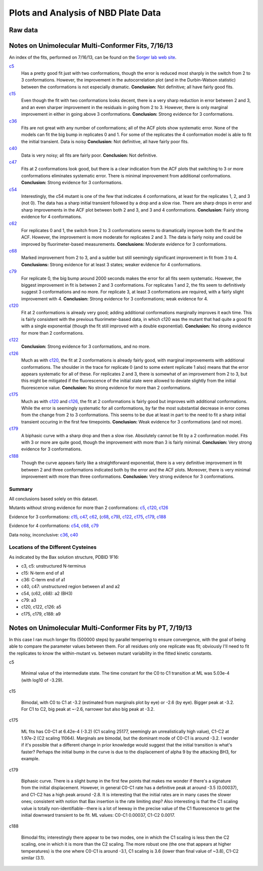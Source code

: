 Plots and Analysis of NBD Plate Data
====================================

Raw data
--------

.. plot::

    from tbidbaxlipo.data.nbd_plate_data import data
    from matplotlib import pyplot as plt

    def plot_raw(data, display=False):
        # For each mutant, make a plot of all replicates
        nbd_names = data.columns.levels[0]
        replicates = data.columns.levels[1]
        for nbd_name in nbd_names:
            plt.figure()
            for replicate in replicates:
                tc = data[(nbd_name, replicate)]
                plt.plot(tc[:, 'TIME'], tc[:, 'VALUE'],
                         label='%s rep. %d' % (nbd_name, replicate))
                plt.legend(loc='lower right')
                plt.xlabel('Time (sec)')
                plt.ylabel('Fluorescence (AU)')
                plt.title(nbd_name)

    plot_raw(data)

Notes on Unimolecular Multi-Conformer Fits, 7/16/13
---------------------------------------------------

An index of the fits, performed on 7/16/13, can be found 
on the `Sorger lab web site
<http://sorger.med.harvard.edu/data/bachman/130716_nbd_plate_fits/index.html>`_.

c5_
    Has a pretty good fit just with two conformations, though the error is
    reduced most sharply in the switch from 2 to 3 conformations. However, the
    improvement in the autocorrelation plot (and in the Durbin-Watson
    statistic) between the conformations is not especially dramatic.
    **Conclusion:**  Not definitive; all have fairly good fits.

c15_
    Even though the fit with two conformations looks decent, there is a very
    sharp reduction in error between 2 and 3, and an even sharper improvement
    in the residuals in going from 2 to 3. However, there is only marginal
    improvement in either in going above 3 conformations.  **Conclusion:**
    Strong evidence for 3 conformations.

c36_
    Fits are not great with any number of conformations; all of the ACF plots
    show systematic error. None of the models can fit the big bump in
    replicates 0 and 1. For some of the replicates the 4 conformation model is
    able to fit the initial transient. Data is noisy
    **Conclusion:** Not definitive, all have fairly poor fits.

c40_
    Data is very noisy; all fits are fairly poor.  **Conclusion:** Not
    definitive.

c47_
    Fits at 2 conformations look good, but there is a clear indication from the
    ACF plots that switching to 3 or more conformations eliminates systematic
    error. There is minimal improvement from additional conformations.
    **Conclusion:** Strong evidence for 3 conformations.

c54_
    Interestingly, the c54 mutant is one of the few that indicates 4
    conformations, at least for the replicates 1, 2, and 3 (not 0). The data
    has a sharp initial transient followed by a drop and a slow rise. There are
    sharp drops in error and sharp improvements in the ACF plot between both 2
    and 3, and 3 and 4 conformations.  **Conclusion:** Fairly strong evidence
    for 4 conformations.

c62_
    For replicates 0 and 1, the switch from 2 to 3 conformations seems to
    dramatically improve both the fit and the ACF. However, the improvement is
    more moderate for replicates 2 and 3. The data is fairly noisy and could be
    improved by fluorimeter-based measurements.  **Conclusions:** Moderate
    evidence for 3 conformations.

c68_
    Marked improvement from 2 to 3, and a subtler but still seemingly
    significant improvement in fit from 3 to 4.  **Conclusions:** Strong
    evidence for at least 3 states; weaker evidence for 4 conformations.

c79_
    For replicate 0, the big bump around 2000 seconds makes the error for all
    fits seem systematic. However, the biggest improvement in fit is between 2
    and 3 conformations. For replicates 1 and 2, the fits seem to definitively
    suggest 3 conformations and no more. For replicate 3, at least 3
    conformations are required, with a fairly slight improvement with 4.
    **Conclusion:** Strong evidence for 3 conformations; weak evidence for 4.

c120_
    Fit at 2 conformations is already very good; adding additional
    conformations marginally improves it each time. This is fairly consistent
    with the previous fluorimeter-based data, in which c120 was the mutant that
    had quite a good fit with a single exponential (though the fit still
    improved with a double exponential). **Conclusion:** No strong evidence for
    more than 2 conformations.

c122_
    **Conclusion:** Strong evidence for 3 conformations, and no more.

c126_
    Much as with c120_, the fit at 2 conformations is already fairly good, with
    marginal improvements with additional conformations. The shoulder in the
    trace for replicate 0 (and to some extent replicate 1 also) means that the
    error appears systematic for all of these. For replicates 2 and 3, there is
    somewhat of an improvement from 2 to 3, but this might be mitigated if the
    fluorescence of the initial state were allowed to deviate slightly from the
    initial fluorescence value. **Conclusion:** No strong evidence for more
    than 2 conformations.

c175_
    Much as with c120_ and c126_, the fit at 2 conformations is fairly good but
    improves with additional conformations. While the error is seemingly
    systematic for all conformations, by far the most substantial decrease in
    error comes from the change from 2 to 3 conformations. This seems to be due
    at least in part to the need to fit a sharp initial transient occuring in
    the first few timepoints.  **Conclusion:** Weak evidence for 3
    conformations (and not more).

c179_
    A biphasic curve with a sharp drop and then a slow rise. Absolutely cannot
    be fit by a 2 conformation model. Fits with 3 or more are quite good,
    though the improvement with more than 3 is fairly minimal. **Conclusion:**
    Very strong evidence for 3 conformations.

c188_
    Though the curve appears fairly like a straightforward exponential, there
    is a very definitive improvement in fit between 2 and three conformations
    indicated both by the error and the ACF plots. Moreover, there is very
    minimal improvement with more than three conformations. **Conclusion:**
    Very strong evidence for 3 conformations.

.. _c5: http://sorger.med.harvard.edu/data/bachman/130716_nbd_plate_fits/c5/index.html
.. _c15: http://sorger.med.harvard.edu/data/bachman/130716_nbd_plate_fits/c15/index.html
.. _c36: http://sorger.med.harvard.edu/data/bachman/130716_nbd_plate_fits/c36/index.html
.. _c40: http://sorger.med.harvard.edu/data/bachman/130716_nbd_plate_fits/c40/index.html
.. _c47: http://sorger.med.harvard.edu/data/bachman/130716_nbd_plate_fits/c47/index.html
.. _c54: http://sorger.med.harvard.edu/data/bachman/130716_nbd_plate_fits/c54/index.html
.. _c62: http://sorger.med.harvard.edu/data/bachman/130716_nbd_plate_fits/c62/index.html
.. _c68: http://sorger.med.harvard.edu/data/bachman/130716_nbd_plate_fits/c68/index.html
.. _c79: http://sorger.med.harvard.edu/data/bachman/130716_nbd_plate_fits/c79/index.html
.. _c120: http://sorger.med.harvard.edu/data/bachman/130716_nbd_plate_fits/c120/index.html
.. _c122: http://sorger.med.harvard.edu/data/bachman/130716_nbd_plate_fits/c122/index.html
.. _c126: http://sorger.med.harvard.edu/data/bachman/130716_nbd_plate_fits/c126/index.html
.. _c175: http://sorger.med.harvard.edu/data/bachman/130716_nbd_plate_fits/c175/index.html
.. _c179: http://sorger.med.harvard.edu/data/bachman/130716_nbd_plate_fits/c179/index.html
.. _c188: http://sorger.med.harvard.edu/data/bachman/130716_nbd_plate_fits/c188/index.html

Summary
^^^^^^^

All conclusions based solely on this dataset.

Mutants without strong evidence for more than 2 conformations: c5_,  c120_, c126_

Evidence for 3 conformations: c15_, c47_, c62_, (c68_, c79_), c122_, c175_, c179_, c188_

Evidence for 4 conformations: c54_, c68_, c79_

Data noisy, inconclusive: c36_, c40_

Locations of the Different Cysteines
^^^^^^^^^^^^^^^^^^^^^^^^^^^^^^^^^^^^

As indicated by the Bax solution structure, PDBID 1F16:

* c3, c5: unstructured N-terminus
* c15: N-term end of a1
* c36: C-term end of a1
* c40, c47: unstructured region between a1 and a2
* c54, (c62, c68): a2 (BH3)
* c79: a3
* c120, c122, c126: a5
* c175, c179, c188: a9

Notes on Unimolecular Multi-Conformer Fits by PT, 7/19/13
---------------------------------------------------------

In this case I ran much longer fits (500000 steps) by parallel tempering to
ensure convergence, with the goal of being able to compare the parameter values
between them. For all residues only one replicate was fit; obviously I'll need
to fit the replicates to know the within-mutant vs. between mutant variability
in the fitted kinetic constants.

c5

    Minimal value of the intermediate state. The time constant for the
    C0 to C1 transition at ML was 5.03e-4 (with log10 of -3.29).

c15

    Bimodal, with C0 to C1 at -3.2 (estimated from marginals plot by eye)
    or -2.6 (by eye). Bigger peak at -3.2. For C1 to C2, big peak at ~-2.6,
    narrower but also big peak at -3.2.

c175

    ML fits has C0-C1 at 6.42e-4 (-3.2) (C1 scaling 25177, seemingly an
    unrealistically high value), C1-C2 at 1.97e-2 (C2 scaling 11064). Marginals
    are bimodal, but the dominant mode of C0-C1 is around -3.2. I wonder if
    it's possible that a different change in prior knowledge would suggest that
    the initial transition is what's faster? Perhaps the initial bump in the
    curve is due to the displacement of alpha 9 by the attacking BH3, for
    example.

c179

    Biphasic curve. There is a slight bump in the first few points that makes
    me wonder if there's a signature from the initial displacement. However, in
    general C0-C1 rate has a definitive peak at around -3.5 (0.00037), and
    C1-C2 has a high peak around -2.8. It is interesting that the initial rates
    are in many cases the slower ones; consistent with notion that Bax
    insertion is the rate limiting step? Also interesting is that the C1
    scaling value is totally non-identifiable--there is a lot of leeway in the
    precise value of the C1 fluorescence to get the initial downward transient
    to be fit. ML values: C0-C1 0.00037, C1-C2 0.0017.

c188

    Bimodal fits; interestingly there appear to be two modes, one in which the
    C1 scaling is less then the C2 scaling, one in which it is more than the C2
    scaling. The more robust one (the one that appears at higher temperatures)
    is the one where C0-C1 is around -3.1, C1 scaling is 3.6 (lower than
    final value of ~3.8), C1-C2 similar (3.1).
